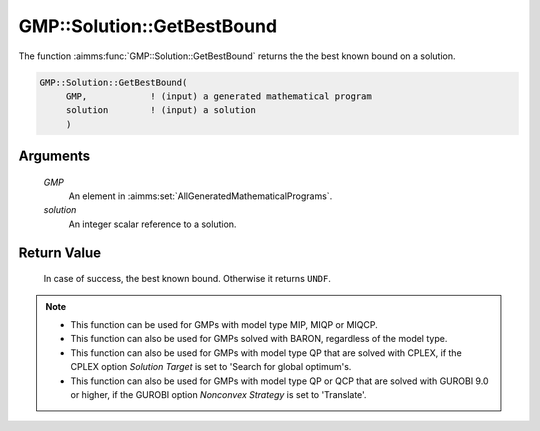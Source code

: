 .. aimms:function:: GMP::Solution::GetBestBound(GMP, solution)

.. _GMP::Solution::GetBestBound:

GMP::Solution::GetBestBound
===========================

The function :aimms:func:`GMP::Solution::GetBestBound` returns the the best known
bound on a solution.

.. code-block:: aimms

    GMP::Solution::GetBestBound(
         GMP,            ! (input) a generated mathematical program
         solution        ! (input) a solution
         )

Arguments
---------

    *GMP*
        An element in :aimms:set:`AllGeneratedMathematicalPrograms`.

    *solution*
        An integer scalar reference to a solution.

Return Value
------------

    In case of success, the best known bound. Otherwise it returns ``UNDF``.

.. note::

    -  This function can be used for GMPs with model type MIP, MIQP or MIQCP.

    -  This function can also be used for GMPs solved with BARON,
       regardless of the model type.

    -  This function can also be used for GMPs with model type QP that are
       solved with CPLEX, if the CPLEX option *Solution Target* is set to
       'Search for global optimum's.

    -  This function can also be used for GMPs with model type QP or QCP that are
       solved with GUROBI 9.0 or higher, if the GUROBI option *Nonconvex Strategy*
       is set to 'Translate'.

.. seealso::

    The procedure :aimms:func:`GMP::Solution::GetObjective`.
